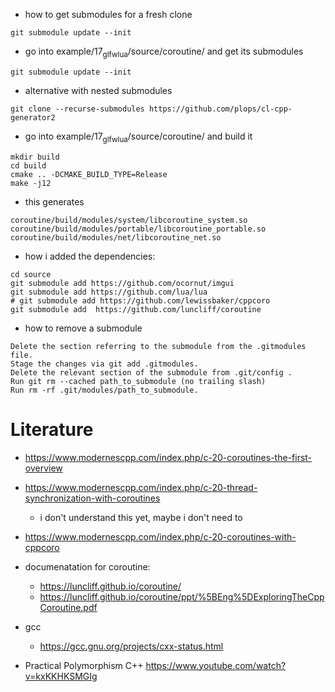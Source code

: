 - how to get submodules for a fresh clone
#+BEGIN_EXAMPLE
git submodule update --init
#+END_EXAMPLE

- go into example/17_glfw_lua/source/coroutine/ and get its submodules
#+begin_example
git submodule update --init
#+end_example

- alternative with nested submodules
#+begin_example
git clone --recurse-submodules https://github.com/plops/cl-cpp-generator2
#+end_example


- go into example/17_glfw_lua/source/coroutine/ and build it
#+begin_example
mkdir build
cd build
cmake .. -DCMAKE_BUILD_TYPE=Release
make -j12
#+end_example

- this generates
#+begin_example
coroutine/build/modules/system/libcoroutine_system.so
coroutine/build/modules/portable/libcoroutine_portable.so
coroutine/build/modules/net/libcoroutine_net.so
#+end_example


- how i added the dependencies:
#+begin_example
cd source
git submodule add https://github.com/ocornut/imgui
git submodule add https://github.com/lua/lua
# git submodule add https://github.com/lewissbaker/cppcoro
git submodule add  https://github.com/luncliff/coroutine
#+end_example

- how to remove a submodule
#+begin_example
    Delete the section referring to the submodule from the .gitmodules file.
    Stage the changes via git add .gitmodules.
    Delete the relevant section of the submodule from .git/config .
    Run git rm --cached path_to_submodule (no trailing slash)
    Run rm -rf .git/modules/path_to_submodule.
#+end_example

* Literature

- https://www.modernescpp.com/index.php/c-20-coroutines-the-first-overview
- https://www.modernescpp.com/index.php/c-20-thread-synchronization-with-coroutines
  - i don't understand this yet, maybe i don't need to
- https://www.modernescpp.com/index.php/c-20-coroutines-with-cppcoro

- documenatation for coroutine: 
  - https://luncliff.github.io/coroutine/
  - https://luncliff.github.io/coroutine/ppt/%5BEng%5DExploringTheCppCoroutine.pdf

- gcc
  - https://gcc.gnu.org/projects/cxx-status.html

- Practical Polymorphism C++  https://www.youtube.com/watch?v=kxKKHKSMGIg
